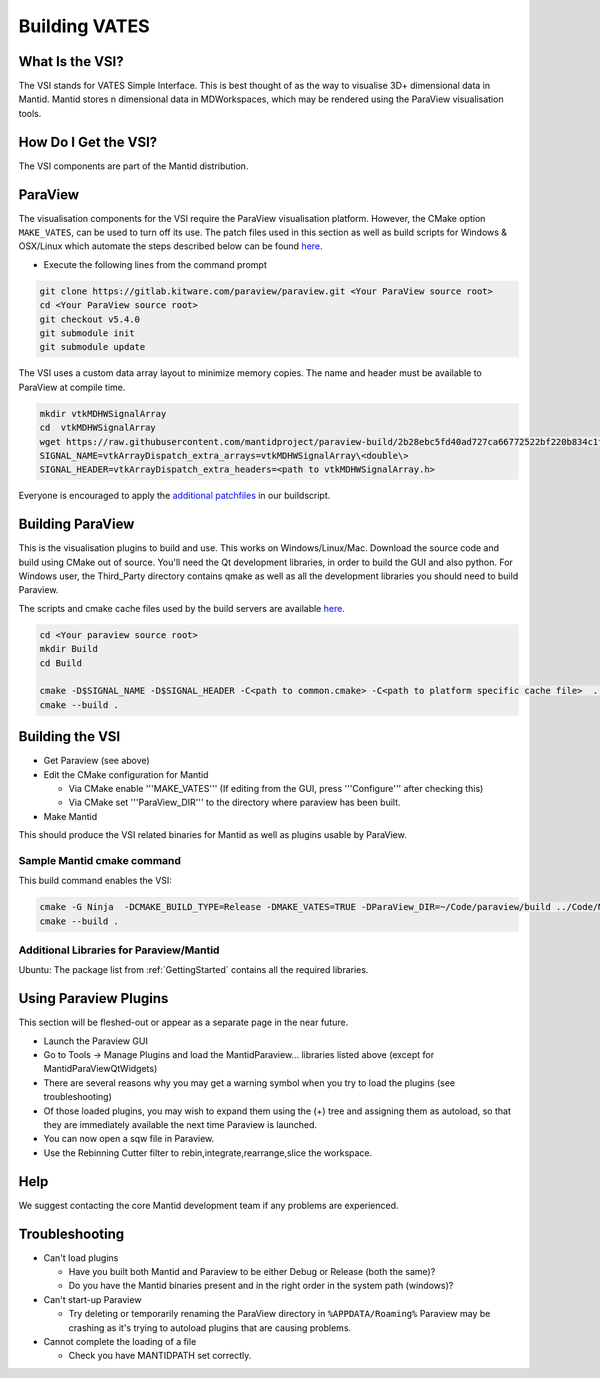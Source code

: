 .. _BuildingVATES:

==============
Building VATES
==============

What Is the VSI?
----------------

The VSI stands for VATES Simple Interface. This is best thought of as the way to visualise 3D+ dimensional data in Mantid. Mantid stores n dimensional data in MDWorkspaces, which may be rendered using the ParaView visualisation tools.

How Do I Get the VSI?
---------------------

The VSI components are part of the Mantid distribution.

ParaView
--------

The visualisation components for the VSI require the ParaView visualisation platform. However, the CMake option ``MAKE_VATES``, can be used to turn off its use. The patch files used in this section as well as build scripts for Windows & OSX/Linux which automate the steps described below can be found `here <https://github.com/mantidproject/paraview-build>`_.

- Execute the following lines from the command prompt

.. code-block:: sh

  git clone https://gitlab.kitware.com/paraview/paraview.git <Your ParaView source root>
  cd <Your ParaView source root>
  git checkout v5.4.0
  git submodule init
  git submodule update

The VSI uses a custom data array layout to minimize memory copies. The name and header must be available to ParaView at compile time.

.. code-block:: sh

  mkdir vtkMDHWSignalArray
  cd  vtkMDHWSignalArray
  wget https://raw.githubusercontent.com/mantidproject/paraview-build/2b28ebc5fd40ad727ca66772522bf220b834c1f7/vtkMDHWSignalArray/vtkMDHWSignalArray.h
  SIGNAL_NAME=vtkArrayDispatch_extra_arrays=vtkMDHWSignalArray\<double\>
  SIGNAL_HEADER=vtkArrayDispatch_extra_headers=<path to vtkMDHWSignalArray.h>

Everyone is encouraged to apply the `additional patchfiles <https://github.com/mantidproject/paraview-build/tree/875fe2a3c800996b75591c8dbe26909b51bdf963/patches>`_ in our buildscript.

Building ParaView
------------------

This is the visualisation plugins to build and use. This works on Windows/Linux/Mac. Download the source code and build using CMake out of source. You'll need the Qt development libraries, in order to build the GUI and also python. For Windows user, the Third_Party directory contains qmake as well as all the development libraries you should need to build Paraview.

The scripts and cmake cache files used by the build servers are available `here <https://github.com/mantidproject/paraview-build/tree/875fe2a3c800996b75591c8dbe26909b51bdf963>`_.

.. code-block:: sh

  cd <Your paraview source root>
  mkdir Build
  cd Build

  cmake -D$SIGNAL_NAME -D$SIGNAL_HEADER -C<path to common.cmake> -C<path to platform specific cache file>  ..
  cmake --build .

Building the VSI
----------------

- Get Paraview (see above)
- Edit the CMake configuration for Mantid

  - Via CMake enable '''MAKE_VATES''' (If editing from the GUI, press '''Configure''' after checking this)
  - Via CMake set '''ParaView_DIR''' to the directory where paraview has been built.
- Make Mantid

This should produce the VSI related binaries for Mantid as well as plugins usable by ParaView.

Sample Mantid cmake command
^^^^^^^^^^^^^^^^^^^^^^^^^^^

This build command enables the VSI:

.. code-block:: sh

  cmake -G Ninja  -DCMAKE_BUILD_TYPE=Release -DMAKE_VATES=TRUE -DParaView_DIR=~/Code/paraview/build ../Code/Mantid
  cmake --build .

Additional Libraries for Paraview/Mantid
^^^^^^^^^^^^^^^^^^^^^^^^^^^^^^^^^^^^^^^^

Ubuntu: The package list from :ref:`GettingStarted` contains all the required libraries.

Using Paraview Plugins
----------------------

This section will be fleshed-out or appear as a separate page in the near future.

- Launch the Paraview GUI
- Go to Tools -> Manage Plugins and load the MantidParaview... libraries listed above (except for MantidParaViewQtWidgets)
- There are several reasons why you may get a warning symbol when you try to load the plugins (see troubleshooting)
- Of those loaded plugins, you may wish to expand them using the (+) tree and assigning them as autoload, so that they are immediately available the next time Paraview is launched.
- You can now open a sqw file in Paraview.
- Use the Rebinning Cutter filter to rebin,integrate,rearrange,slice the workspace.

Help
----

We suggest contacting the core Mantid development team if any problems are experienced.

Troubleshooting
---------------

- Can't load plugins

  - Have you built both Mantid and Paraview to be either Debug or Release (both the same)?
  - Do you have the Mantid binaries present and in the right order in the system path (windows)?
 
- Can't start-up Paraview

  - Try deleting or temporarily renaming the ParaView directory in ``%APPDATA/Roaming%`` Paraview may be crashing as it's trying to autoload plugins that are causing problems.
 
- Cannot complete the loading of a file

  - Check you have MANTIDPATH set correctly.
